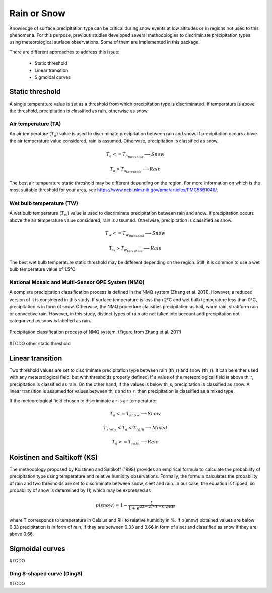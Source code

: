 Rain or Snow
============

Knowledge of surface precipitation type can be critical during
snow events at low altitudes or in regions not used to this phenomena.
For this purpose, previous studies developed several methodologies to 
discriminate precipitation types using meteorological surface observations.
Some of them are implemented in this package.

There are different approaches to address this issue:

   - Static threshold
   - Linear transition
   - Sigmoidal curves

Static threshold
----------------

A single temperature value is set as a threshold from which precipitation
type is discriminated. If temperature is above the threshold, precipitation
is classified as rain, otherwise as snow.

Air temperature (TA)
~~~~~~~~~~~~~~~~~~~~

An air temperature (:math:`T_{a}`) value is used to discriminate precipitation between rain
and snow. If precipitation occurs above the air temperature value considered,
rain is assumed. Otherwise, precipitation is classified as snow.

.. math::
   T_{a} <= T_{a_{threshold}} \longrightarrow Snow

   T_{a} > T_{a_{threshold}} \longrightarrow Rain

The best air temperature static threshold may be different depending on the
region. For more information on which is the most suitable threshold for your
area, see https://www.ncbi.nlm.nih.gov/pmc/articles/PMC5861046/.


Wet bulb temperature (TW)
~~~~~~~~~~~~~~~~~~~~~~~~~

A wet bulb temperature (:math:`T_{w}`) value is used to discriminate precipitation between rain
and snow. If precipitation occurs above the air temperature value considered,
rain is assumed. Otherwise, precipitation is classified as snow.

.. math::
   T_{w} <= T_{w_{threshold}} \longrightarrow Snow

   T_{w} > T_{w_{threshold}} \longrightarrow Rain

The best wet bulb temperature static threshold may be different depending on the
region. Still, it is common to use a wet bulb temperature value of 1.5°C.


National Mosaic and Multi-Sensor QPE System (NMQ)
~~~~~~~~~~~~~~~~~~~~~~~~~~~~~~~~~~~~~~~~~~~~~~~~~
A complete precipitation classification process is defined in the NMQ system 
(Zhang et al. 2011). However, a reduced version of it is considered in this
study. If surface temperature is less than 2°C and wet bulb temperature less
than 0°C, precipitation is in form of snow. Otherwise, the NMQ procedure
classifies precipitation as hail, warm rain, stratiform rain or convective rain.
However, in this study, distinct types of rain are not taken into account and
precipitation not categorized as snow is labelled as rain.

.. figure:: _static/nmq_ros.png
    :width: 400px
    :align: center
    :height: 300px
    :alt: alternate text
    :figclass: align-center

    Precipitation classification process of NMQ system. (Figure from Zhang et al. 2011)

#TODO other static threshold

Linear transition
-----------------
Two threshold values are set to discriminate precipitation type between rain (th_r)
and snow (th_r). It can be either used with any meteorological field, but with
thresholds properly defined. If a value of the meteorological field is above th_r,
precipitation is classified as rain. On the other hand, if the values is below
th_s, precipitation is classified as snow. A linear transition is assumed for 
values between th_s and th_r, then precipitation is classified as a mixed type.

If the meteorological field chosen to discriminate air  is air temperature:

.. math::
   T_{a} <= T_{snow} \longrightarrow Snow

   T_{snow} < T_{a} < T_{rain} \longrightarrow Mixed

   T_{a} >= T_{rain} \longrightarrow Rain


Koistinen and Saltikoff (KS)
----------------------------

The methodology proposed by Koistinen and Saltikoff (1998) provides an 
empirical formula to calculate the probability of precipitation type using
temperature and relative humidity observations. Formally, the formula
calculates the probability of rain and two thresholds are set to discriminate
between snow, sleet and rain. In our case, the equation is flipped, so 
probability of snow is determined by (1) which may be expressed as

.. math::
    p(snow) = 1 - \dfrac{1}{1 + e^{22 - 2.7\cdot T - 0.2\cdot RH}}

where T corresponds to temperature in Celsius and RH to relative humidity in %.
If p(snow) obtained values are below 0.33 precipitation is in form of rain, 
if they are between 0.33 and 0.66 in form of sleet and classified as snow
if they are above 0.66.

Sigmoidal curves
----------------

#TODO

Ding S-shaped curve (DingS)
~~~~~~~~~~~~~~~~~~~~~~~~~~~

#TODO
